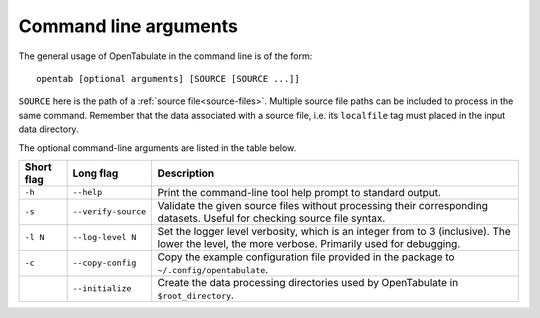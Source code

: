 .. _command-args:

======================
Command line arguments
======================

The general usage of OpenTabulate in the command line is of the form::

  opentab [optional arguments] [SOURCE [SOURCE ...]]

``SOURCE`` here is the path of a :ref:`source file<source-files>`. Multiple source file paths can be included to process in the same command. Remember that the data associated with a source file, i.e. its ``localfile`` tag must placed in the input data directory.

The optional command-line arguments are listed in the table below.

+------------+----------------------+-----------------------------------------------------------+
| Short flag | Long flag            | Description                                               |
+============+======================+===========================================================+
| ``-h``     | ``--help``           | Print the command-line tool help prompt to standard       |
|            |                      | output.                                                   |
+------------+----------------------+-----------------------------------------------------------+
| ``-s``     | ``--verify-source``  | Validate the given source files without processing their  |
|            |                      | corresponding datasets. Useful for checking source file   |
|            |                      | syntax.                                                   |
+------------+----------------------+-----------------------------------------------------------+
| ``-l N``   | ``--log-level N``    | Set the logger level verbosity, which is an integer from  |
|            |                      | to 3 (inclusive). The lower the level, the more verbose.  |
|            |                      | Primarily used for debugging.                             |
+------------+----------------------+-----------------------------------------------------------+
| ``-c``     | ``--copy-config``    | Copy the example configuration file provided in the       |
|            |                      | package to ``~/.config/opentabulate``.                    |
+------------+----------------------+-----------------------------------------------------------+
|            | ``--initialize``     | Create the data processing directories used by            |
|            |                      | OpenTabulate in ``$root_directory``.                      |
+------------+----------------------+-----------------------------------------------------------+
